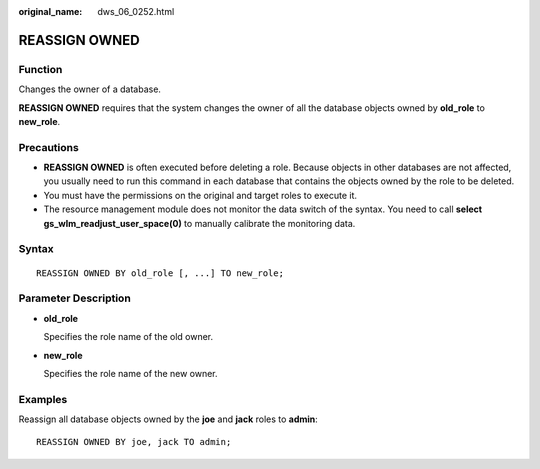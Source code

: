 :original_name: dws_06_0252.html

.. _dws_06_0252:

REASSIGN OWNED
==============

Function
--------

Changes the owner of a database.

**REASSIGN OWNED** requires that the system changes the owner of all the database objects owned by **old_role** to **new_role**.

Precautions
-----------

-  **REASSIGN OWNED** is often executed before deleting a role. Because objects in other databases are not affected, you usually need to run this command in each database that contains the objects owned by the role to be deleted.
-  You must have the permissions on the original and target roles to execute it.
-  The resource management module does not monitor the data switch of the syntax. You need to call **select gs_wlm_readjust_user_space(0)** to manually calibrate the monitoring data.

Syntax
------

::

   REASSIGN OWNED BY old_role [, ...] TO new_role;

Parameter Description
---------------------

-  **old_role**

   Specifies the role name of the old owner.

-  **new_role**

   Specifies the role name of the new owner.

Examples
--------

Reassign all database objects owned by the **joe** and **jack** roles to **admin**:

::

   REASSIGN OWNED BY joe, jack TO admin;
